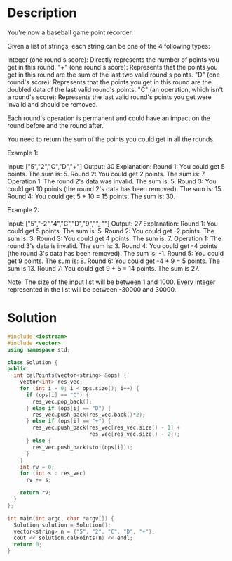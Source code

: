 * Description
You're now a baseball game point recorder.

Given a list of strings, each string can be one of the 4 following types:

  Integer (one round's score): Directly represents the number of points you get in this round.
    "+" (one round's score): Represents that the points you get in this round are the sum of the last two valid round's points.
    "D" (one round's score): Represents that the points you get in this round are the doubled data of the last valid round's points.
    "C" (an operation, which isn't a round's score): Represents the last valid round's points you get were invalid and should be removed.

Each round's operation is permanent and could have an impact on the round before and the round after.

You need to return the sum of the points you could get in all the rounds.

Example 1:

Input: ["5","2","C","D","+"]
Output: 30
Explanation:
Round 1: You could get 5 points. The sum is: 5.
Round 2: You could get 2 points. The sum is: 7.
Operation 1: The round 2's data was invalid. The sum is: 5.
Round 3: You could get 10 points (the round 2's data has been removed). The sum is: 15.
Round 4: You could get 5 + 10 = 15 points. The sum is: 30.

Example 2:

Input: ["5","-2","4","C","D","9","+", "+"]
Output: 27
Explanation:
Round 1: You could get 5 points. The sum is: 5.
Round 2: You could get -2 points. The sum is: 3.
Round 3: You could get 4 points. The sum is: 7.
Operation 1: The round 3's data is invalid. The sum is: 3.
Round 4: You could get -4 points (the round 3's data has been removed). The sum is: -1.
Round 5: You could get 9 points. The sum is: 8.
Round 6: You could get -4 + 9 = 5 points. The sum is 13.
Round 7: You could get 9 + 5 = 14 points. The sum is 27.

Note:
The size of the input list will be between 1 and 1000.
Every integer represented in the list will be between -30000 and 30000.
* Solution
#+BEGIN_SRC cpp
  #include <iostream>
  #include <vector>
  using namespace std;

  class Solution {
  public:
    int calPoints(vector<string> &ops) {
      vector<int> res_vec;
      for (int i = 0; i < ops.size(); i++) {
        if (ops[i] == "C") {
          res_vec.pop_back();
        } else if (ops[i] == "D") {
          res_vec.push_back(res_vec.back()*2);
        } else if (ops[i] == "+") {
          res_vec.push_back(res_vec[res_vec.size() - 1] +
                            res_vec[res_vec.size() - 2]);
        } else {
          res_vec.push_back(stoi(ops[i]));
        }
      }
      int rv = 0;
      for (int s : res_vec)
        rv += s;

      return rv;
    }
  };

  int main(int argc, char *argv[]) {
    Solution solution = Solution();
    vector<string> n = {"5", "2", "C", "D", "+"};
    cout << solution.calPoints(n) << endl;
    return 0;
  }
#+END_SRC

#+RESULTS:
: 30
